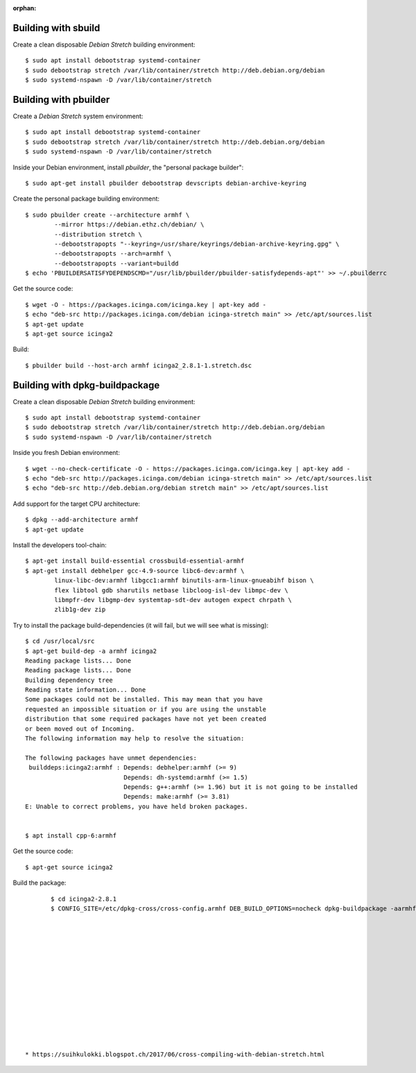 :orphan:

Building with sbuild
--------------------

Create a clean disposable `Debian Stretch` building environment::

	$ sudo apt install debootstrap systemd-container
	$ sudo debootstrap stretch /var/lib/container/stretch http://deb.debian.org/debian
	$ sudo systemd-nspawn -D /var/lib/container/stretch




Building with pbuilder
----------------------

Create a `Debian Stretch` system environment::

	$ sudo apt install debootstrap systemd-container
	$ sudo debootstrap stretch /var/lib/container/stretch http://deb.debian.org/debian
	$ sudo systemd-nspawn -D /var/lib/container/stretch


Inside your Debian environment, install `pbuilder`,
the "personal package builder"::

	$ sudo apt-get install pbuilder debootstrap devscripts debian-archive-keyring


Create the personal package building environment::

	$ sudo pbuilder create --architecture armhf \
		--mirror https://debian.ethz.ch/debian/ \
		--distribution stretch \
		--debootstrapopts "--keyring=/usr/share/keyrings/debian-archive-keyring.gpg" \
		--debootstrapopts --arch=armhf \
		--debootstrapopts --variant=buildd
	$ echo 'PBUILDERSATISFYDEPENDSCMD="/usr/lib/pbuilder/pbuilder-satisfydepends-apt"' >> ~/.pbuilderrc


Get the source code::

	$ wget -O - https://packages.icinga.com/icinga.key | apt-key add -
	$ echo "deb-src http://packages.icinga.com/debian icinga-stretch main" >> /etc/apt/sources.list
	$ apt-get update
	$ apt-get source icinga2


Build::

	$ pbuilder build --host-arch armhf icinga2_2.8.1-1.stretch.dsc


Building with dpkg-buildpackage
-------------------------------

Create a clean disposable `Debian Stretch` building environment::

	$ sudo apt install debootstrap systemd-container
	$ sudo debootstrap stretch /var/lib/container/stretch http://deb.debian.org/debian
	$ sudo systemd-nspawn -D /var/lib/container/stretch


Inside you fresh Debian environment::

	$ wget --no-check-certificate -O - https://packages.icinga.com/icinga.key | apt-key add -
	$ echo "deb-src http://packages.icinga.com/debian icinga-stretch main" >> /etc/apt/sources.list
	$ echo "deb-src http://deb.debian.org/debian stretch main" >> /etc/apt/sources.list


Add support for the target CPU architecture::

	$ dpkg --add-architecture armhf
	$ apt-get update


Install the developers tool-chain::

	$ apt-get install build-essential crossbuild-essential-armhf
	$ apt-get install debhelper gcc-4.9-source libc6-dev:armhf \
		linux-libc-dev:armhf libgcc1:armhf binutils-arm-linux-gnueabihf bison \
		flex libtool gdb sharutils netbase libcloog-isl-dev libmpc-dev \
		libmpfr-dev libgmp-dev systemtap-sdt-dev autogen expect chrpath \
		zlib1g-dev zip


Try to install the package build-dependencies (it will fail, but we will see
what is missing)::

	$ cd /usr/local/src
	$ apt-get build-dep -a armhf icinga2
	Reading package lists... Done
	Reading package lists... Done
	Building dependency tree
	Reading state information... Done
	Some packages could not be installed. This may mean that you have
	requested an impossible situation or if you are using the unstable
	distribution that some required packages have not yet been created
	or been moved out of Incoming.
	The following information may help to resolve the situation:

	The following packages have unmet dependencies:
	 builddeps:icinga2:armhf : Depends: debhelper:armhf (>= 9)
	                           Depends: dh-systemd:armhf (>= 1.5)
	                           Depends: g++:armhf (>= 1.96) but it is not going to be installed
	                           Depends: make:armhf (>= 3.81)
	E: Unable to correct problems, you have held broken packages.


	$ apt install cpp-6:armhf



Get the source code::

	$ apt-get source icinga2


Build the package::

	$ cd icinga2-2.8.1
	$ CONFIG_SITE=/etc/dpkg-cross/cross-config.armhf DEB_BUILD_OPTIONS=nocheck dpkg-buildpackage -aarmhf -J8














 * https://suihkulokki.blogspot.ch/2017/06/cross-compiling-with-debian-stretch.html
